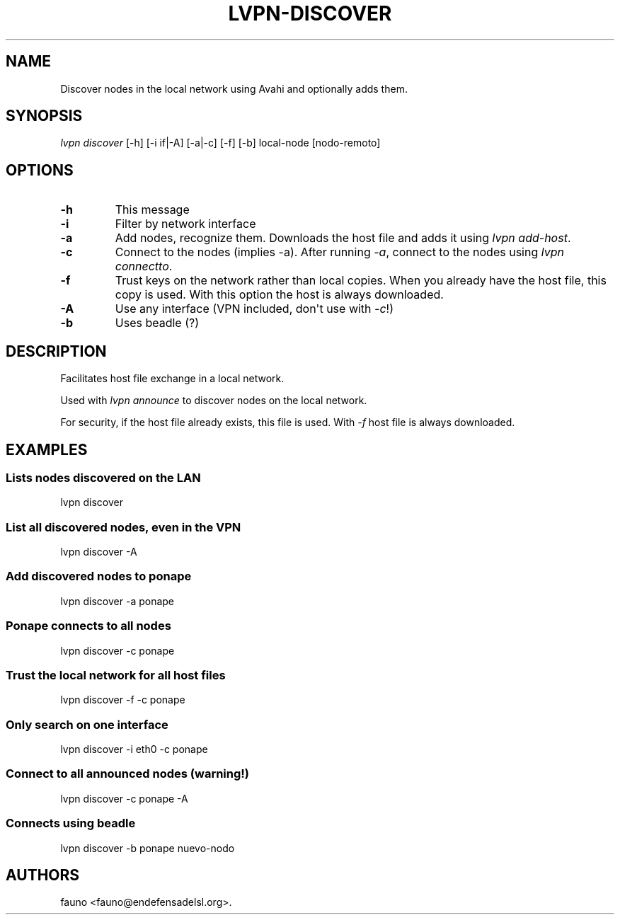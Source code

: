 .TH "LVPN\-DISCOVER" "1" "2013" "Manual de LibreVPN" "lvpn"
.SH NAME
.PP
Discover nodes in the local network using Avahi and optionally adds
them.
.SH SYNOPSIS
.PP
\f[I]lvpn discover\f[] [\-h] [\-i if|\-A] [\-a|\-c] [\-f] [\-b]
local\-node [nodo\-remoto]
.SH OPTIONS
.TP
.B \-h
This message
.RS
.RE
.TP
.B \-i
Filter by network interface
.RS
.RE
.TP
.B \-a
Add nodes, recognize them.
Downloads the host file and adds it using \f[I]lvpn add\-host\f[].
.RS
.RE
.TP
.B \-c
Connect to the nodes (implies \-a).
After running \f[I]\-a\f[], connect to the nodes using \f[I]lvpn
connectto\f[].
.RS
.RE
.TP
.B \-f
Trust keys on the network rather than local copies.
When you already have the host file, this copy is used.
With this option the host is always downloaded.
.RS
.RE
.TP
.B \-A
Use any interface (VPN included, don\[aq]t use with \f[I]\-c\f[]!)
.RS
.RE
.TP
.B \-b
Uses beadle (?)
.RS
.RE
.SH DESCRIPTION
.PP
Facilitates host file exchange in a local network.
.PP
Used with \f[I]lvpn announce\f[] to discover nodes on the local network.
.PP
For security, if the host file already exists, this file is used.
With \f[I]\-f\f[] host file is always downloaded.
.SH EXAMPLES
.SS Lists nodes discovered on the LAN
.PP
lvpn discover
.SS List all discovered nodes, even in the VPN
.PP
lvpn discover \-A
.SS Add discovered nodes to ponape
.PP
lvpn discover \-a ponape
.SS Ponape connects to all nodes
.PP
lvpn discover \-c ponape
.SS Trust the local network for all host files
.PP
lvpn discover \-f \-c ponape
.SS Only search on one interface
.PP
lvpn discover \-i eth0 \-c ponape
.SS Connect to all announced nodes (warning!)
.PP
lvpn discover \-c ponape \-A
.SS Connects using beadle
.PP
lvpn discover \-b ponape nuevo\-nodo
.SH AUTHORS
fauno <fauno@endefensadelsl.org>.

